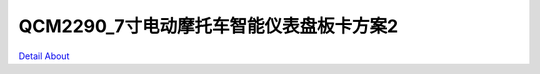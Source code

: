 QCM2290_7寸电动摩托车智能仪表盘板卡方案2 
=====================================

.. image:: ./CQS291_MOTORCYCLE_HMI7INCH_P05_V20_TOP1.JPG

.. image:: ./CQS291_MOTORCYCLE_HMI7INCH_P05_V20_TOP2.JPG

.. image:: ./SC200E_MOTORCYCLE_HMI7INCH_P05_V20_TOP1.JPG

.. image:: ./SC200E_MOTORCYCLE_HMI7INCH_P05_V20_TOP2.JPG

.. image:: ./CQS291_MOTORCYCLE_HMI7INCH_P05_V20_BOT1.JPG

.. image:: ./CQS291_MOTORCYCLE_HMI7INCH_P05_V20_BOT2.JPG

.. image:: ./SC200E_MOTORCYCLE_HMI7INCH_P05_V20_BOT1.JPG

.. image:: ./SC200E_MOTORCYCLE_HMI7INCH_P05_V20_BOT2.JPG

`Detail About <https://allwinwaydocs.readthedocs.io/zh-cn/latest/about.html#about>`_